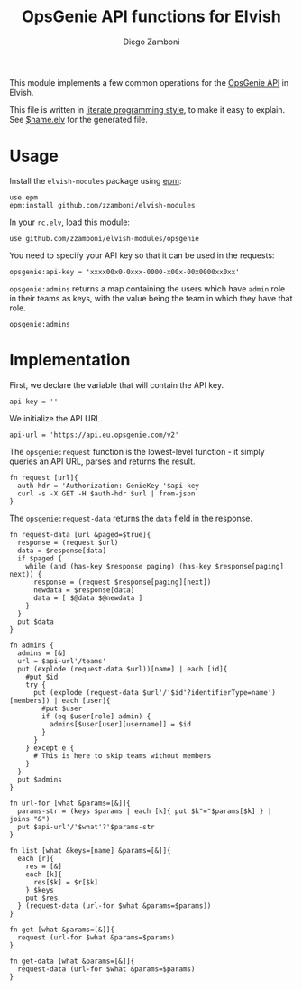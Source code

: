 #+TITLE:  OpsGenie API functions for Elvish
#+AUTHOR: Diego Zamboni
#+EMAIL:  diego@zzamboni.org

This module implements a few common operations for the [[https://docs.opsgenie.com/docs/api-overview][OpsGenie API]] in Elvish.

This file is written in [[http://www.howardism.org/Technical/Emacs/literate-programming-tutorial.html][literate programming style]], to make it easy to explain. See [[file:$name.elv][$name.elv]] for the generated file.

* Table of Contents                                            :TOC:noexport:
- [[#usage][Usage]]
- [[#implementation][Implementation]]

* Usage

Install the =elvish-modules= package using [[https://elvish.io/ref/epm.html][epm]]:

#+begin_src elvish
  use epm
  epm:install github.com/zzamboni/elvish-modules
#+end_src

In your =rc.elv=, load this module:

#+begin_src elvish
  use github.com/zzamboni/elvish-modules/opsgenie
#+end_src

You need to specify your API key so that it can be used in the requests:

#+begin_src elvish
  opsgenie:api-key = 'xxxx00x0-0xxx-0000-x00x-00x0000xx0xx'
#+end_src

=opsgenie:admins= returns a map containing the users which have =admin= role in their teams as keys, with the value being the team in which they have that role.

#+begin_src elvish :use private,github.com/zzamboni/elvish-modules/opsgenie
  opsgenie:admins
#+end_src

#+RESULTS:
: ▶ [&user1@company.com=team1 &user2@company.com=team2 ...]

* Implementation
:PROPERTIES:
:header-args:elvish: :tangle (concat (file-name-sans-extension (buffer-file-name)) ".elv")
:header-args: :mkdirp yes :comments no
:END:

First, we declare the variable that will contain the API key.

#+begin_src elvish
  api-key = ''
#+end_src

We initialize the API URL.

#+begin_src elvish
  api-url = 'https://api.eu.opsgenie.com/v2'
#+end_src

The =opsgenie:request= function is the lowest-level function - it simply queries an API URL, parses and returns the result.

#+begin_src elvish
  fn request [url]{
    auth-hdr = 'Authorization: GenieKey '$api-key
    curl -s -X GET -H $auth-hdr $url | from-json
  }
#+end_src

The =opsgenie:request-data= returns the =data= field in the response.

#+begin_src elvish
  fn request-data [url &paged=$true]{
    response = (request $url)
    data = $response[data]
    if $paged {
      while (and (has-key $response paging) (has-key $response[paging] next)) {
        response = (request $response[paging][next])
        newdata = $response[data]
        data = [ $@data $@newdata ]
      }
    }
    put $data
  }
#+end_src

#+begin_src elvish
  fn admins {
    admins = [&]
    url = $api-url'/teams'
    put (explode (request-data $url))[name] | each [id]{
      #put $id
      try {
        put (explode (request-data $url'/'$id'?identifierType=name')[members]) | each [user]{
          #put $user
          if (eq $user[role] admin) {
            admins[$user[user][username]] = $id
          }
        }
      } except e {
        # This is here to skip teams without members
      }
    }
    put $admins
  }

  fn url-for [what &params=[&]]{
    params-str = (keys $params | each [k]{ put $k"="$params[$k] } | joins "&")
    put $api-url'/'$what'?'$params-str
  }

  fn list [what &keys=[name] &params=[&]]{
    each [r]{
      res = [&]
      each [k]{
        res[$k] = $r[$k]
      } $keys
      put $res
    } (request-data (url-for $what &params=$params))
  }

  fn get [what &params=[&]]{
    request (url-for $what &params=$params)
  }

  fn get-data [what &params=[&]]{
    request-data (url-for $what &params=$params)
  }

#+end_src
